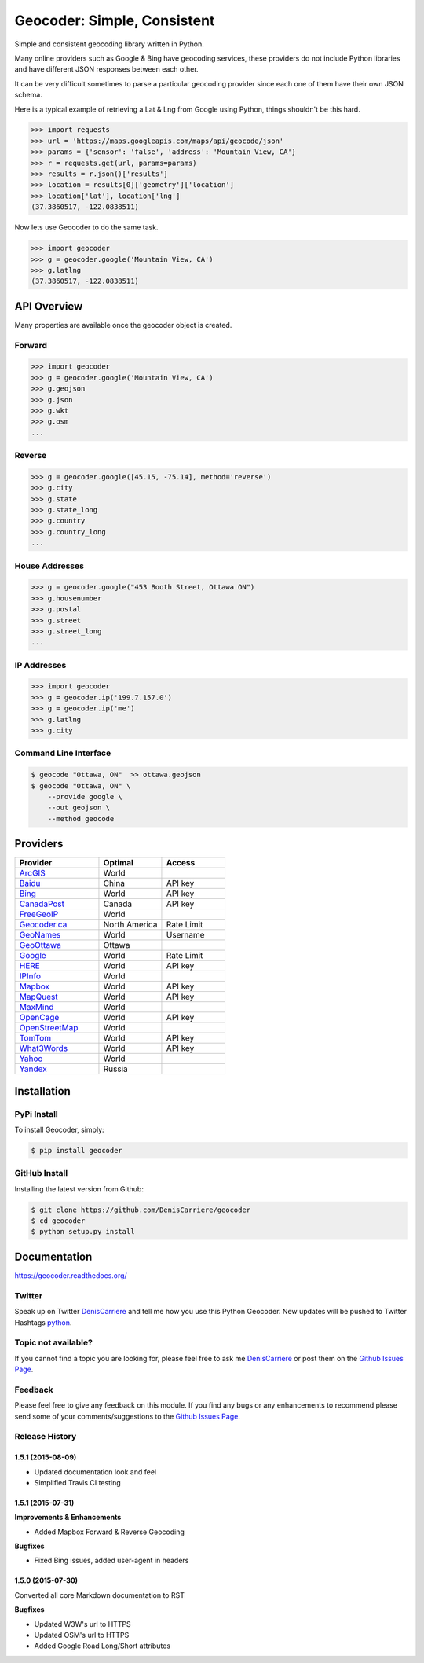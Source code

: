 Geocoder: Simple, Consistent
============================

.. image:: https://img.shields.io/pypi/v/geocoder.svg
    :target: https://pypi.python.org/pypi/geocoder

.. image:: https://img.shields.io/pypi/dm/geocoder.svg
        :target: https://pypi.python.org/pypi/geocoder

Simple and consistent geocoding library written in Python.

Many online providers such as Google & Bing have geocoding services,
these providers do not include Python libraries and have different
JSON responses between each other.

It can be very difficult sometimes to parse a particular geocoding provider 
since each one of them have their own JSON schema. 

Here is a typical example of retrieving a Lat & Lng from Google using Python, 
things shouldn't be this hard.

.. code-block:: python

    >>> import requests
    >>> url = 'https://maps.googleapis.com/maps/api/geocode/json'
    >>> params = {'sensor': 'false', 'address': 'Mountain View, CA'}
    >>> r = requests.get(url, params=params)
    >>> results = r.json()['results']
    >>> location = results[0]['geometry']['location']
    >>> location['lat'], location['lng']
    (37.3860517, -122.0838511)

Now lets use Geocoder to do the same task.

.. code-block:: python

    >>> import geocoder
    >>> g = geocoder.google('Mountain View, CA')
    >>> g.latlng
    (37.3860517, -122.0838511)

API Overview
~~~~~~~~~~~~

Many properties are available once the geocoder object is created.

Forward
-------

.. code-block:: python

    >>> import geocoder
    >>> g = geocoder.google('Mountain View, CA')
    >>> g.geojson
    >>> g.json
    >>> g.wkt
    >>> g.osm
    ...

Reverse
-------

.. code-block:: python

    >>> g = geocoder.google([45.15, -75.14], method='reverse')
    >>> g.city
    >>> g.state
    >>> g.state_long
    >>> g.country
    >>> g.country_long
    ...

House Addresses
---------------

.. code-block:: python

    >>> g = geocoder.google("453 Booth Street, Ottawa ON")
    >>> g.housenumber
    >>> g.postal
    >>> g.street
    >>> g.street_long
    ...

IP Addresses
------------

.. code-block:: python

    >>> import geocoder
    >>> g = geocoder.ip('199.7.157.0')
    >>> g = geocoder.ip('me')
    >>> g.latlng
    >>> g.city

Command Line Interface
----------------------

.. code-block:: bash

    $ geocode "Ottawa, ON"  >> ottawa.geojson
    $ geocode "Ottawa, ON" \
        --provide google \
        --out geojson \
        --method geocode

Providers
~~~~~~~~~

.. csv-table::
   :header: Provider, Optimal, Access
   :widths: 20, 15, 15

    ArcGIS_, World
    Baidu_, China, API key
    Bing_, World, API key
    CanadaPost_, Canada, API key
    FreeGeoIP_, World
    `Geocoder.ca`_, North America, Rate Limit
    GeoNames_, World, Username
    GeoOttawa_, Ottawa
    Google_, World, Rate Limit
    HERE_, World, API key
    IPInfo_, World
    Mapbox_, World, API key
    MapQuest_, World, API key
    MaxMind_, World
    OpenCage_, World, API key
    OpenStreetMap_, World
    TomTom_, World, API key
    What3Words_, World, API key
    Yahoo_, World
    Yandex_, Russia

Installation
~~~~~~~~~~~~

PyPi Install
------------

To install Geocoder, simply:

.. code-block:: python

    $ pip install geocoder

GitHub Install
--------------

Installing the latest version from Github:

.. code-block:: python

    $ git clone https://github.com/DenisCarriere/geocoder
    $ cd geocoder
    $ python setup.py install


Documentation
~~~~~~~~~~~~~

https://geocoder.readthedocs.org/

Twitter
-------

Speak up on Twitter DenisCarriere_ and tell me how you use this Python Geocoder. New updates will be pushed to Twitter Hashtags python_.

Topic not available?
--------------------

If you cannot find a topic you are looking for, please feel free to ask me DenisCarriere_ or post them on the `Github Issues Page`_.

Feedback
--------

Please feel free to give any feedback on this module. If you find any bugs or any enhancements to recommend please send some of your comments/suggestions to the `Github Issues Page`_.


.. _DenisCarriere: https://twitter.com/DenisCarriere
.. _python: https://twitter.com/search?q=%23python
.. _`Github Issues Page`: https://github.com/DenisCarriere/geocoder/issues

.. _`Distance Tool`: http://geocoder.readthedocs.org/en/latest/features/Distance/
.. _Mapbox: http://geocoder.readthedocs.org/providers/Mapbox.html
.. _Google: http://geocoder.readthedocs.org/providers/Google.html
.. _Bing: http://geocoder.readthedocs.org/providers/Bing.html
.. _OpenStreetMap: http://geocoder.readthedocs.org/providers/OpenStreetMap.html
.. _HERE: http://geocoder.readthedocs.org/providers/HERE.html
.. _TomTom: http://geocoder.readthedocs.org/providers/TomTom.html
.. _MapQuest: http://geocoder.readthedocs.org/providers/MapQuest.html
.. _OpenCage: http://geocoder.readthedocs.org/providers/OpenCage.html
.. _Yahoo: http://geocoder.readthedocs.org/providers/Yahoo.html
.. _ArcGIS: http://geocoder.readthedocs.org/providers/ArcGIS.html
.. _Yandex: http://geocoder.readthedocs.org/providers/Yandex.html
.. _`Geocoder.ca`: http://geocoder.readthedocs.org/providers/Geocoder-ca.html
.. _Baidu: http://geocoder.readthedocs.org/providers/Baidu.html
.. _GeoOttawa: http://geocoder.readthedocs.org/providers/GeoOttawa.html
.. _FreeGeoIP: http://geocoder.readthedocs.org/providers/FreeGeoIP.html
.. _MaxMind: http://geocoder.readthedocs.org/providers/MaxMind.html
.. _What3Words: http://geocoder.readthedocs.org/providers/What3Words.html
.. _CanadaPost: http://geocoder.readthedocs.org/providers/CanadaPost.html
.. _GeoNames: http://geocoder.readthedocs.org/providers/GeoNames.html
.. _IPInfo: http://geocoder.readthedocs.org/providers/IPInfo.html


.. :changelog:

Release History
---------------

1.5.1 (2015-08-09)
++++++++++++++++++
- Updated documentation look and feel
- Simplified Travis CI testing

1.5.1 (2015-07-31)
++++++++++++++++++

**Improvements & Enhancements**

- Added Mapbox Forward & Reverse Geocoding 

**Bugfixes**

- Fixed Bing issues, added user-agent in headers

1.5.0 (2015-07-30)
++++++++++++++++++

Converted all core Markdown documentation to RST

**Bugfixes**

- Updated W3W's url to HTTPS
- Updated OSM's url to HTTPS
- Added Google Road Long/Short attributes

